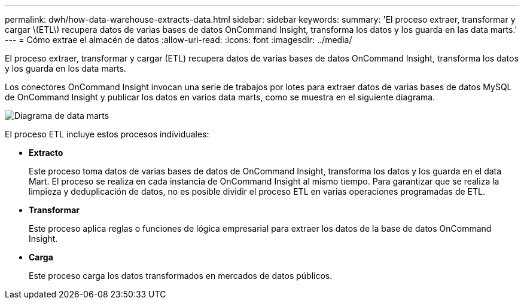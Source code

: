 ---
permalink: dwh/how-data-warehouse-extracts-data.html 
sidebar: sidebar 
keywords:  
summary: 'El proceso extraer, transformar y cargar \(ETL\) recupera datos de varias bases de datos OnCommand Insight, transforma los datos y los guarda en las data marts.' 
---
= Cómo extrae el almacén de datos
:allow-uri-read: 
:icons: font
:imagesdir: ../media/


[role="lead"]
El proceso extraer, transformar y cargar (ETL) recupera datos de varias bases de datos OnCommand Insight, transforma los datos y los guarda en los data marts.

Los conectores OnCommand Insight invocan una serie de trabajos por lotes para extraer datos de varias bases de datos MySQL de OnCommand Insight y publicar los datos en varios data marts, como se muestra en el siguiente diagrama.

image::../media/oci-dwh-diagram-data-marts-gif.gif[Diagrama de data marts]

El proceso ETL incluye estos procesos individuales:

* *Extracto*
+
Este proceso toma datos de varias bases de datos de OnCommand Insight, transforma los datos y los guarda en el data Mart. El proceso se realiza en cada instancia de OnCommand Insight al mismo tiempo. Para garantizar que se realiza la limpieza y deduplicación de datos, no es posible dividir el proceso ETL en varias operaciones programadas de ETL.

* *Transformar*
+
Este proceso aplica reglas o funciones de lógica empresarial para extraer los datos de la base de datos OnCommand Insight.

* *Carga*
+
Este proceso carga los datos transformados en mercados de datos públicos.


